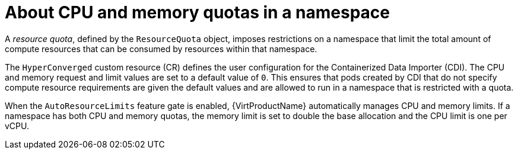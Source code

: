 // Module included in the following assemblies:
//
// * virt/storage/virt-configuring-cdi-for-namespace-resourcequota.adoc

:_mod-docs-content-type: CONCEPT
[id="virt-about-cpu-and-memory-quota-namespace_{context}"]
= About CPU and memory quotas in a namespace

A _resource quota_, defined by the `ResourceQuota` object, imposes restrictions on a namespace that limit the total amount of compute resources that can be consumed by resources within that namespace.

The `HyperConverged` custom resource (CR) defines the user configuration for the Containerized Data Importer (CDI). The CPU and memory request and limit values are set to a default value of `0`. This ensures that pods created by CDI that do not specify compute resource requirements are given the default values and are allowed to run in a namespace that is restricted with a quota.

When the `AutoResourceLimits` feature gate is enabled, {VirtProductName} automatically manages CPU and memory limits. If a namespace has both CPU and memory quotas, the memory limit is set to double the base allocation and the CPU limit is one per vCPU.
